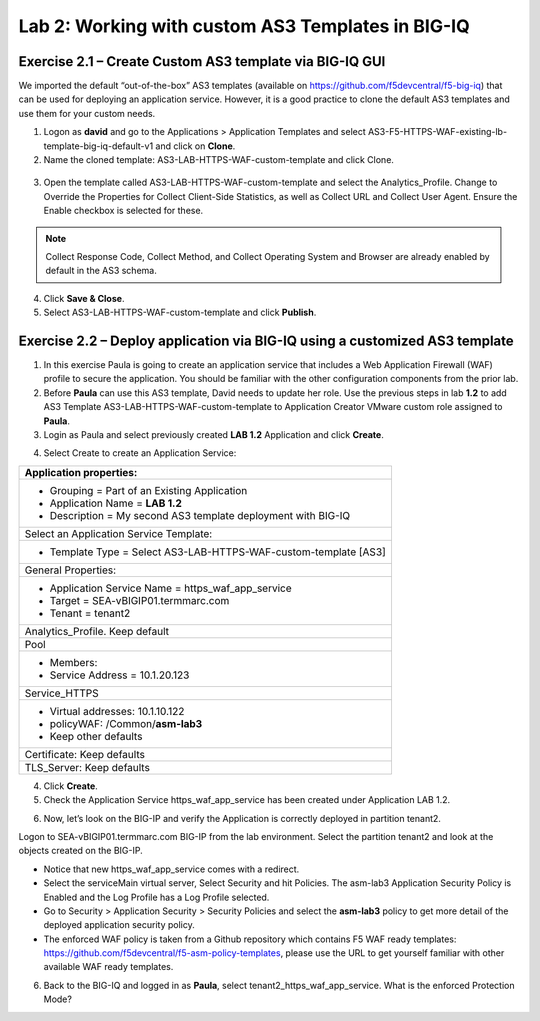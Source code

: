 Lab 2: Working with custom AS3 Templates in BIG-IQ
---------------------------------------------------

Exercise 2.1 – Create Custom AS3 template via BIG-IQ GUI
^^^^^^^^^^^^^^^^^^^^^^^^^^^^^^^^^^^^^^^^^^^^^^^^^^^^^^^^

We imported the default “out-of-the-box” AS3 templates (available
on https://github.com/f5devcentral/f5-big-iq) that can be used for
deploying an application service. However, it is a good practice to
clone the default AS3 templates and use them for your custom needs.

1. Logon as **david** and go to the Applications > Application Templates
   and
   select AS3-F5-HTTPS-WAF-existing-lb-template-big-iq-default-v1 and
   click on **Clone**.

2. Name the cloned template: AS3-LAB-HTTPS-WAF-custom-template and click
   Clone.

..

   |image18|

3. Open the template called AS3-LAB-HTTPS-WAF-custom-template and select
   the Analytics_Profile. Change to Override the Properties for
   Collect Client-Side Statistics, as well
   as Collect URL and Collect User Agent. Ensure the Enable checkbox is
   selected for these.

|image19|

.. note:: Collect Response Code, Collect Method, and Collect Operating System and Browser 
          are already enabled by default in the AS3 schema.

4. Click **Save & Close**.

5. Select AS3-LAB-HTTPS-WAF-custom-template and click **Publish**.

Exercise 2.2 – Deploy application via BIG-IQ using a customized AS3 template
^^^^^^^^^^^^^^^^^^^^^^^^^^^^^^^^^^^^^^^^^^^^^^^^^^^^^^^^^^^^^^^^^^^^^^^^^^^^

1. In this exercise Paula is going to create an application service that
   includes a Web Application Firewall (WAF) profile to secure the
   application. You should be familiar with the other configuration
   components from the prior lab.

2. Before **Paula** can use this AS3 template, David needs to update her
   role. Use the previous steps in lab **1.2** to add AS3 Template
   AS3-LAB-HTTPS-WAF-custom-template to Application Creator VMware
   custom role assigned to **Paula**.

3. Login as Paula and select previously created **LAB 1.2** Application
   and click **Create**.

|image20|

4. Select Create to create an Application Service:

|image21|

+-------------------------------------------------------------------+
| Application properties:                                           |
+===================================================================+
| -  Grouping = Part of an Existing Application                     |
|                                                                   |
| -  Application Name = **LAB 1.2**                                 |
|                                                                   |
| -  Description = My second AS3 template deployment with BIG-IQ    |
+-------------------------------------------------------------------+
| Select an Application Service Template:                           |
+-------------------------------------------------------------------+
| -  Template Type = Select AS3-LAB-HTTPS-WAF-custom-template [AS3] |
+-------------------------------------------------------------------+
| General Properties:                                               |
+-------------------------------------------------------------------+
| -  Application Service Name = https_waf_app_service               |
|                                                                   |
| -  Target = SEA-vBIGIP01.termmarc.com                             |
|                                                                   |
| -  Tenant = tenant2                                               |
+-------------------------------------------------------------------+
| Analytics_Profile. Keep default                                   |
+-------------------------------------------------------------------+
| Pool                                                              |
+-------------------------------------------------------------------+
| -  Members:                                                       |
|                                                                   |
| -  Service Address = 10.1.20.123                                  |
+-------------------------------------------------------------------+
| Service_HTTPS                                                     |
+-------------------------------------------------------------------+
| -  Virtual addresses: 10.1.10.122                                 |
|                                                                   |
| -  policyWAF: /Common/**asm-lab3**                                |
|                                                                   |
| -  Keep other defaults                                            |
+-------------------------------------------------------------------+
| Certificate: Keep defaults                                        |
+-------------------------------------------------------------------+
| TLS_Server: Keep defaults                                         |
+-------------------------------------------------------------------+

|image22|

4. Click **Create**.

5. Check the Application Service https_waf_app_service has been created
   under Application LAB 1.2.

|image23|

6. Now, let’s look on the BIG-IP and verify the Application is correctly
   deployed in partition tenant2.

Logon to SEA-vBIGIP01.termmarc.com BIG-IP from the lab environment.
Select the partition tenant2 and look at the objects created on the
BIG-IP.

|image24|

-  Notice that new https_waf_app_service comes with a redirect.

-  Select the serviceMain virtual server, Select Security and hit
   Policies. The asm-lab3 Application Security Policy is Enabled and the
   Log Profile has a Log Profile selected.

-  Go to Security > Application Security > Security Policies and select
   the **asm-lab3** policy to get more detail of the deployed
   application security policy.

-  The enforced WAF policy is taken from a Github repository which
   contains F5 WAF ready templates:
   https://github.com/f5devcentral/f5-asm-policy-templates, please use
   the URL to get yourself familiar with other available WAF ready
   templates.

|image25|

6. Back to the BIG-IQ and logged in as **Paula**, select
   tenant2_https_waf_app_service. What is the enforced Protection Mode?

.. |image18| image:: images/image19.png
   :width: 6.5in
   :height: 3.08403in
.. |image19| image:: images/image20.png
   :width: 6.5in
   :height: 3.10556in
.. |image20| image:: images/image21.png
   :width: 6.5in
   :height: 2.38264in
.. |image21| image:: images/image22.png
   :width: 6.5in
   :height: 2.9in
.. |image22| image:: images/image23.png
   :width: 6.5in
   :height: 7.00417in
.. |image23| image:: images/image24.png
   :width: 6.5in
   :height: 2.34792in
.. |image24| image:: images/image25.png
   :width: 6.5in
   :height: 2.45417in
.. |image25| image:: images/image26.png
   :width: 6.5in
   :height: 2.99444in
